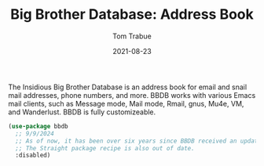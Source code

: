 #+TITLE:    Big Brother Database: Address Book
#+AUTHOR:   Tom Trabue
#+EMAIL:    tom.trabue@gmail.com
#+DATE:     2021-08-23
#+TAGS:
#+STARTUP: fold

The Insidious Big Brother Database is an address book for email and snail mail
addresses, phone numbers, and more. BBDB works with various Emacs mail clients,
such as Message mode, Mail mode, Rmail, gnus, Mu4e, VM, and Wanderlust. BBDB is
fully customizeable.

#+begin_src emacs-lisp
  (use-package bbdb
    ;; 9/9/2024
    ;; As of now, it has been over six years since BBDB received an update.
    ;; The Straight package recipe is also out of date.
    :disabled)
#+end_src
